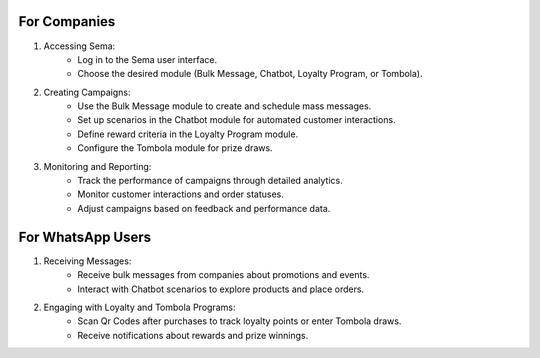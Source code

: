 For Companies
===============

#. Accessing Sema:
    * Log in to the Sema user interface.
    * Choose the desired module (Bulk Message, Chatbot, Loyalty Program, or Tombola).

#. Creating Campaigns:
    * Use the Bulk Message module to create and schedule mass messages.
    * Set up scenarios in the Chatbot module for automated customer interactions.
    * Define reward criteria in the Loyalty Program module.
    * Configure the Tombola module for prize draws.

#. Monitoring and Reporting:
    * Track the performance of campaigns through detailed analytics.
    * Monitor customer interactions and order statuses.
    * Adjust campaigns based on feedback and performance data.

For WhatsApp Users
=================================

#. Receiving Messages:
    * Receive bulk messages from companies about promotions and events.
    * Interact with Chatbot scenarios to explore products and place orders.

#. Engaging with Loyalty and Tombola Programs:
    * Scan Qr Codes after purchases to track loyalty points or enter Tombola draws.
    * Receive notifications about rewards and prize winnings.